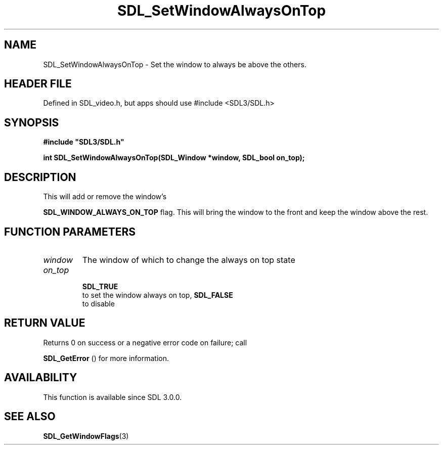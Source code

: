 .\" This manpage content is licensed under Creative Commons
.\"  Attribution 4.0 International (CC BY 4.0)
.\"   https://creativecommons.org/licenses/by/4.0/
.\" This manpage was generated from SDL's wiki page for SDL_SetWindowAlwaysOnTop:
.\"   https://wiki.libsdl.org/SDL_SetWindowAlwaysOnTop
.\" Generated with SDL/build-scripts/wikiheaders.pl
.\"  revision SDL-3.1.1-no-vcs
.\" Please report issues in this manpage's content at:
.\"   https://github.com/libsdl-org/sdlwiki/issues/new
.\" Please report issues in the generation of this manpage from the wiki at:
.\"   https://github.com/libsdl-org/SDL/issues/new?title=Misgenerated%20manpage%20for%20SDL_SetWindowAlwaysOnTop
.\" SDL can be found at https://libsdl.org/
.de URL
\$2 \(laURL: \$1 \(ra\$3
..
.if \n[.g] .mso www.tmac
.TH SDL_SetWindowAlwaysOnTop 3 "SDL 3.1.1" "SDL" "SDL3 FUNCTIONS"
.SH NAME
SDL_SetWindowAlwaysOnTop \- Set the window to always be above the others\[char46]
.SH HEADER FILE
Defined in SDL_video\[char46]h, but apps should use #include <SDL3/SDL\[char46]h>

.SH SYNOPSIS
.nf
.B #include \(dqSDL3/SDL.h\(dq
.PP
.BI "int SDL_SetWindowAlwaysOnTop(SDL_Window *window, SDL_bool on_top);
.fi
.SH DESCRIPTION
This will add or remove the window's

.BR
.BR SDL_WINDOW_ALWAYS_ON_TOP
flag\[char46] This will
bring the window to the front and keep the window above the rest\[char46]

.SH FUNCTION PARAMETERS
.TP
.I window
The window of which to change the always on top state
.TP
.I on_top

.BR SDL_TRUE
 to set the window always on top, 
.BR SDL_FALSE
 to disable
.SH RETURN VALUE
Returns 0 on success or a negative error code on failure; call

.BR SDL_GetError
() for more information\[char46]

.SH AVAILABILITY
This function is available since SDL 3\[char46]0\[char46]0\[char46]

.SH SEE ALSO
.BR SDL_GetWindowFlags (3)
